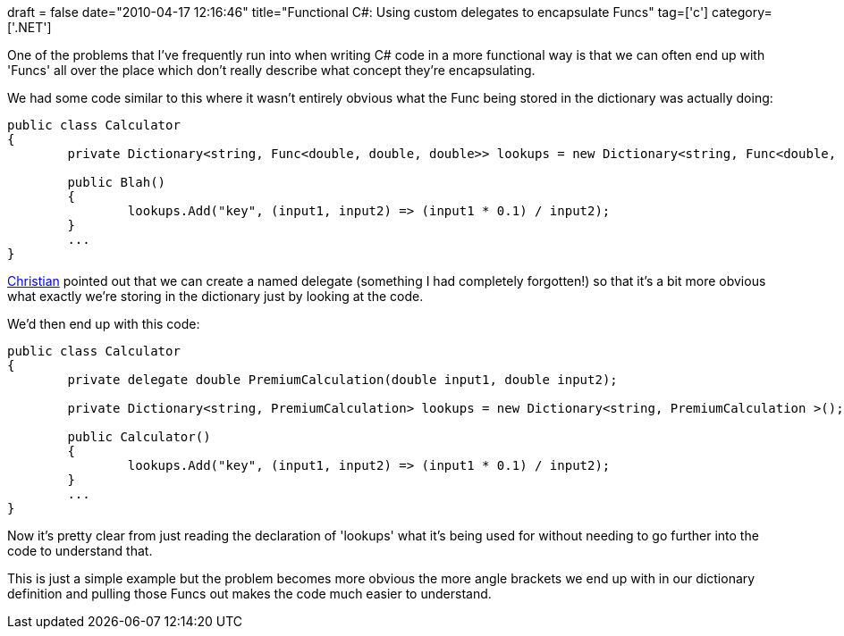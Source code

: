 +++
draft = false
date="2010-04-17 12:16:46"
title="Functional C#: Using custom delegates to encapsulate Funcs"
tag=['c']
category=['.NET']
+++

One of the problems that I've frequently run into when writing C# code in a more functional way is that we can often end up with 'Funcs' all over the place which don't really describe what concept they're encapsulating.

We had some code similar to this where it wasn't entirely obvious what the Func being stored in the dictionary was actually doing:

[source,csharp]
----

public class Calculator
{
	private Dictionary<string, Func<double, double, double>> lookups = new Dictionary<string, Func<double, double, double>>();

	public Blah()
	{
		lookups.Add("key", (input1, input2) => (input1 * 0.1) / input2);
	}
	...
}
----

https://twitter.com/christianralph[Christian] pointed out that we can create a named delegate (something I had completely forgotten!) so that it's a bit more obvious what exactly we're storing in the dictionary just by looking at the code.

We'd then end up with this code:

[source,csharp]
----

public class Calculator
{
	private delegate double PremiumCalculation(double input1, double input2);

	private Dictionary<string, PremiumCalculation> lookups = new Dictionary<string, PremiumCalculation >();

	public Calculator()
	{
		lookups.Add("key", (input1, input2) => (input1 * 0.1) / input2);
	}
	...
}
----

Now it's pretty clear from just reading the declaration of 'lookups' what it's being used for without needing to go further into the code to understand that.

This is just a simple example but the problem becomes more obvious the more angle brackets we end up with in our dictionary definition and pulling those Funcs out makes the code much easier to understand.
